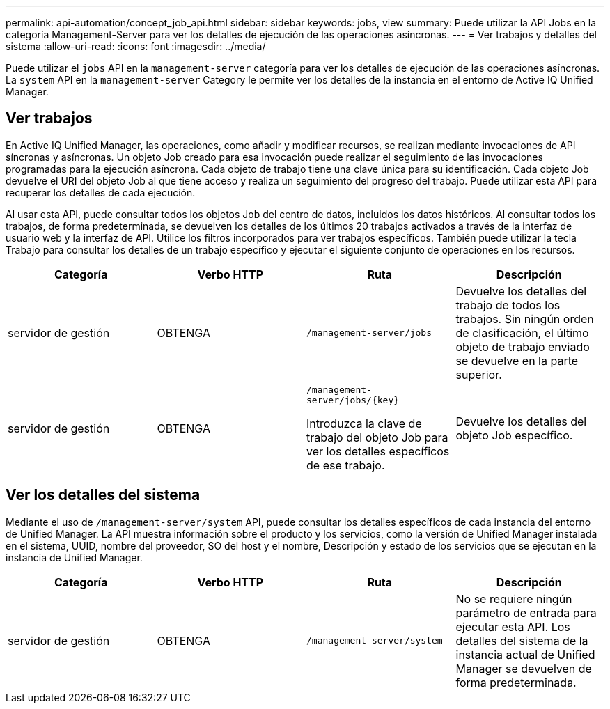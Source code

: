 ---
permalink: api-automation/concept_job_api.html 
sidebar: sidebar 
keywords: jobs, view 
summary: Puede utilizar la API Jobs en la categoría Management-Server para ver los detalles de ejecución de las operaciones asíncronas. 
---
= Ver trabajos y detalles del sistema
:allow-uri-read: 
:icons: font
:imagesdir: ../media/


[role="lead"]
Puede utilizar el `jobs` API en la `management-server` categoría para ver los detalles de ejecución de las operaciones asíncronas. La `system` API en la `management-server` Category le permite ver los detalles de la instancia en el entorno de Active IQ Unified Manager.



== Ver trabajos

En Active IQ Unified Manager, las operaciones, como añadir y modificar recursos, se realizan mediante invocaciones de API síncronas y asíncronas. Un objeto Job creado para esa invocación puede realizar el seguimiento de las invocaciones programadas para la ejecución asíncrona. Cada objeto de trabajo tiene una clave única para su identificación. Cada objeto Job devuelve el URI del objeto Job al que tiene acceso y realiza un seguimiento del progreso del trabajo. Puede utilizar esta API para recuperar los detalles de cada ejecución.

Al usar esta API, puede consultar todos los objetos Job del centro de datos, incluidos los datos históricos. Al consultar todos los trabajos, de forma predeterminada, se devuelven los detalles de los últimos 20 trabajos activados a través de la interfaz de usuario web y la interfaz de API. Utilice los filtros incorporados para ver trabajos específicos. También puede utilizar la tecla Trabajo para consultar los detalles de un trabajo específico y ejecutar el siguiente conjunto de operaciones en los recursos.

[cols="4*"]
|===
| Categoría | Verbo HTTP | Ruta | Descripción 


 a| 
servidor de gestión
 a| 
OBTENGA
 a| 
`/management-server/jobs`
 a| 
Devuelve los detalles del trabajo de todos los trabajos. Sin ningún orden de clasificación, el último objeto de trabajo enviado se devuelve en la parte superior.



 a| 
servidor de gestión
 a| 
OBTENGA
 a| 
`/management-server/jobs/\{key}`

Introduzca la clave de trabajo del objeto Job para ver los detalles específicos de ese trabajo.
 a| 
Devuelve los detalles del objeto Job específico.

|===


== Ver los detalles del sistema

Mediante el uso de `/management-server/system` API, puede consultar los detalles específicos de cada instancia del entorno de Unified Manager. La API muestra información sobre el producto y los servicios, como la versión de Unified Manager instalada en el sistema, UUID, nombre del proveedor, SO del host y el nombre, Descripción y estado de los servicios que se ejecutan en la instancia de Unified Manager.

[cols="4*"]
|===
| Categoría | Verbo HTTP | Ruta | Descripción 


 a| 
servidor de gestión
 a| 
OBTENGA
 a| 
`/management-server/system`
 a| 
No se requiere ningún parámetro de entrada para ejecutar esta API. Los detalles del sistema de la instancia actual de Unified Manager se devuelven de forma predeterminada.

|===